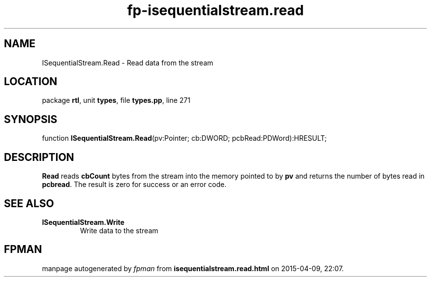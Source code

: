 .\" file autogenerated by fpman
.TH "fp-isequentialstream.read" 3 "2014-03-14" "fpman" "Free Pascal Programmer's Manual"
.SH NAME
ISequentialStream.Read - Read data from the stream
.SH LOCATION
package \fBrtl\fR, unit \fBtypes\fR, file \fBtypes.pp\fR, line 271
.SH SYNOPSIS
function \fBISequentialStream.Read\fR(pv:Pointer; cb:DWORD; pcbRead:PDWord):HRESULT;
.SH DESCRIPTION
\fBRead\fR reads \fBcbCount\fR bytes from the stream into the memory pointed to by \fBpv\fR and returns the number of bytes read in \fBpcbread\fR. The result is zero for success or an error code.


.SH SEE ALSO
.TP
.B ISequentialStream.Write
Write data to the stream

.SH FPMAN
manpage autogenerated by \fIfpman\fR from \fBisequentialstream.read.html\fR on 2015-04-09, 22:07.

